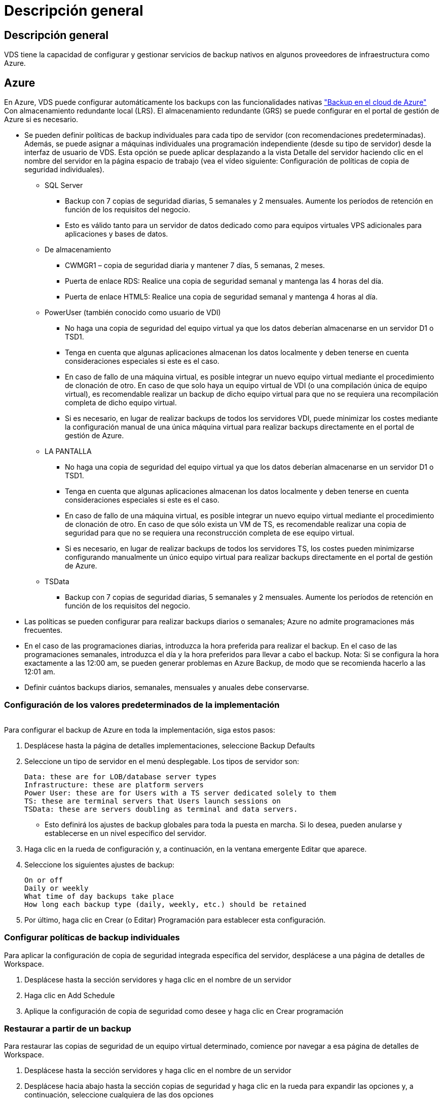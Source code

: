 = Descripción general
:allow-uri-read: 




== Descripción general

VDS tiene la capacidad de configurar y gestionar servicios de backup nativos en algunos proveedores de infraestructura como Azure.



== Azure

En Azure, VDS puede configurar automáticamente los backups con las funcionalidades nativas link:https://azure.microsoft.com/en-us/services/backup/["Backup en el cloud de Azure"] Con almacenamiento redundante local (LRS). El almacenamiento redundante (GRS) se puede configurar en el portal de gestión de Azure si es necesario.

* Se pueden definir políticas de backup individuales para cada tipo de servidor (con recomendaciones predeterminadas). Además, se puede asignar a máquinas individuales una programación independiente (desde su tipo de servidor) desde la interfaz de usuario de VDS. Esta opción se puede aplicar desplazando a la vista Detalle del servidor haciendo clic en el nombre del servidor en la página espacio de trabajo (vea el vídeo siguiente: Configuración de políticas de copia de seguridad individuales).
+
** SQL Server
+
*** Backup con 7 copias de seguridad diarias, 5 semanales y 2 mensuales. Aumente los períodos de retención en función de los requisitos del negocio.
*** Esto es válido tanto para un servidor de datos dedicado como para equipos virtuales VPS adicionales para aplicaciones y bases de datos.


** De almacenamiento
+
*** CWMGR1 – copia de seguridad diaria y mantener 7 días, 5 semanas, 2 meses.
*** Puerta de enlace RDS: Realice una copia de seguridad semanal y mantenga las 4 horas del día.
*** Puerta de enlace HTML5: Realice una copia de seguridad semanal y mantenga 4 horas al día.


** PowerUser (también conocido como usuario de VDI)
+
*** No haga una copia de seguridad del equipo virtual ya que los datos deberían almacenarse en un servidor D1 o TSD1.
*** Tenga en cuenta que algunas aplicaciones almacenan los datos localmente y deben tenerse en cuenta consideraciones especiales si este es el caso.
*** En caso de fallo de una máquina virtual, es posible integrar un nuevo equipo virtual mediante el procedimiento de clonación de otro. En caso de que solo haya un equipo virtual de VDI (o una compilación única de equipo virtual), es recomendable realizar un backup de dicho equipo virtual para que no se requiera una recompilación completa de dicho equipo virtual.
*** Si es necesario, en lugar de realizar backups de todos los servidores VDI, puede minimizar los costes mediante la configuración manual de una única máquina virtual para realizar backups directamente en el portal de gestión de Azure.


** LA PANTALLA
+
*** No haga una copia de seguridad del equipo virtual ya que los datos deberían almacenarse en un servidor D1 o TSD1.
*** Tenga en cuenta que algunas aplicaciones almacenan los datos localmente y deben tenerse en cuenta consideraciones especiales si este es el caso.
*** En caso de fallo de una máquina virtual, es posible integrar un nuevo equipo virtual mediante el procedimiento de clonación de otro. En caso de que sólo exista un VM de TS, es recomendable realizar una copia de seguridad para que no se requiera una reconstrucción completa de ese equipo virtual.
*** Si es necesario, en lugar de realizar backups de todos los servidores TS, los costes pueden minimizarse configurando manualmente un único equipo virtual para realizar backups directamente en el portal de gestión de Azure.


** TSData
+
*** Backup con 7 copias de seguridad diarias, 5 semanales y 2 mensuales. Aumente los períodos de retención en función de los requisitos del negocio.




* Las políticas se pueden configurar para realizar backups diarios o semanales; Azure no admite programaciones más frecuentes.
* En el caso de las programaciones diarias, introduzca la hora preferida para realizar el backup. En el caso de las programaciones semanales, introduzca el día y la hora preferidos para llevar a cabo el backup. Nota: Si se configura la hora exactamente a las 12:00 am, se pueden generar problemas en Azure Backup, de modo que se recomienda hacerlo a las 12:01 am.
* Definir cuántos backups diarios, semanales, mensuales y anuales debe conservarse.




=== Configuración de los valores predeterminados de la implementación

image:Backup_gif.gif[""]

.Para configurar el backup de Azure en toda la implementación, siga estos pasos:
. Desplácese hasta la página de detalles implementaciones, seleccione Backup Defaults
. Seleccione un tipo de servidor en el menú desplegable. Los tipos de servidor son:
+
....
Data: these are for LOB/database server types
Infrastructure: these are platform servers
Power User: these are for Users with a TS server dedicated solely to them
TS: these are terminal servers that Users launch sessions on
TSData: these are servers doubling as terminal and data servers.
....
+
** Esto definirá los ajustes de backup globales para toda la puesta en marcha. Si lo desea, pueden anularse y establecerse en un nivel específico del servidor.


. Haga clic en la rueda de configuración y, a continuación, en la ventana emergente Editar que aparece.
. Seleccione los siguientes ajustes de backup:
+
....
On or off
Daily or weekly
What time of day backups take place
How long each backup type (daily, weekly, etc.) should be retained
....
. Por último, haga clic en Crear (o Editar) Programación para establecer esta configuración.




=== Configurar políticas de backup individuales

.Para aplicar la configuración de copia de seguridad integrada específica del servidor, desplácese a una página de detalles de Workspace.
. Desplácese hasta la sección servidores y haga clic en el nombre de un servidor
. Haga clic en Add Schedule
. Aplique la configuración de copia de seguridad como desee y haga clic en Crear programación




=== Restaurar a partir de un backup

.Para restaurar las copias de seguridad de un equipo virtual determinado, comience por navegar a esa página de detalles de Workspace.
. Desplácese hasta la sección servidores y haga clic en el nombre de un servidor
. Desplácese hacia abajo hasta la sección copias de seguridad y haga clic en la rueda para expandir las opciones y, a continuación, seleccione cualquiera de las dos opciones
. Restaurar en servidor o Restaurar en disco (asociar una unidad del backup para que pueda copiar los datos del backup a la versión existente de la máquina virtual).
. Continúe con la restauración desde este punto como lo haría en cualquier otro escenario de restauración.



NOTE: Los costes dependen de la programación que desee mantener y se basa por completo en el coste de backup de Azure. Los precios del backup para las máquinas virtuales se encuentran en la Calculadora de coste de Azure: https://azure.microsoft.com/en-us/pricing/calculator/[]

